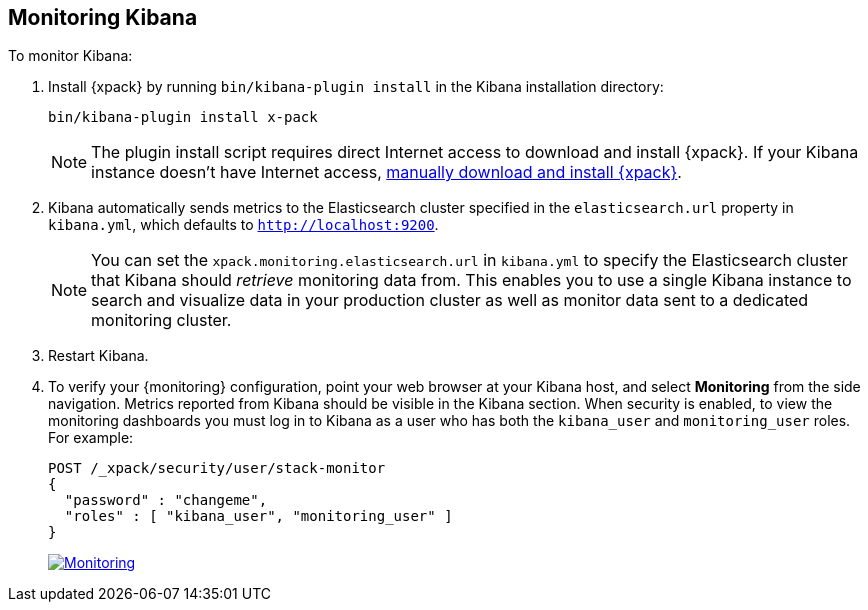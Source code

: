 [[monitoring-kibana]]
== Monitoring Kibana

To monitor Kibana:

. Install {xpack} by running `bin/kibana-plugin install` in the Kibana
installation directory:
+
[source,shell]
----------------------------------------------------------
bin/kibana-plugin install x-pack
----------------------------------------------------------
+
NOTE: The plugin install script requires direct Internet access
to download and install {xpack}. If your Kibana instance doesn’t have
Internet access, <<xpack-installing-offline, manually download and install
{xpack}>>.

. Kibana automatically sends metrics to the Elasticsearch
cluster specified in the `elasticsearch.url`
property in `kibana.yml`, which defaults to `http://localhost:9200`.
+
NOTE: You can set the `xpack.monitoring.elasticsearch.url` in `kibana.yml`
to specify the Elasticsearch cluster that Kibana should _retrieve_ monitoring
data from. This enables you to use a single Kibana instance to search and
visualize data in your production cluster as well as monitor data sent
to a dedicated monitoring cluster.

. Restart Kibana.

. To verify your {monitoring} configuration, point your web browser at your Kibana
host, and select **Monitoring** from the side navigation. Metrics reported from
Kibana should be visible in the Kibana section. When security is
enabled, to view the monitoring dashboards you must log in to Kibana as a user
who has both the `kibana_user` and `monitoring_user` roles. For example:
+
--
[source,js]
--------------------------------------------------
POST /_xpack/security/user/stack-monitor
{
  "password" : "changeme",
  "roles" : [ "kibana_user", "monitoring_user" ]
}
--------------------------------------------------
// CONSOLE

image:images/monitoring.jpg["Monitoring",link="images/monitoring.jpg"]
--
